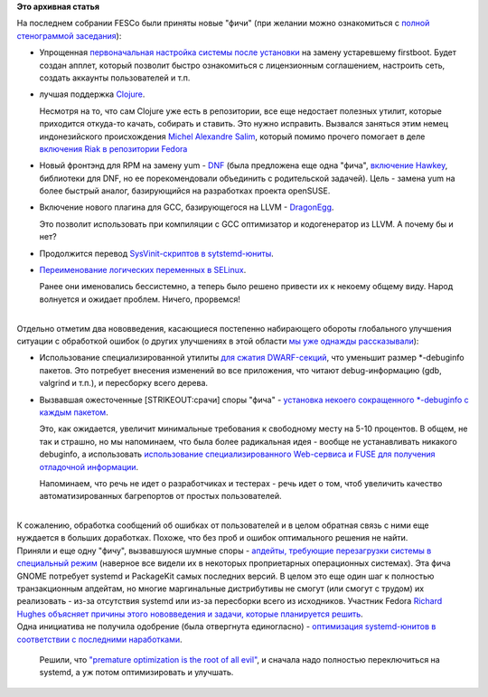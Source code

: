 .. title: Одобрены новые "фичи" Fedora 18
.. slug: Одобрены-новые-фичи-fedora-18
.. date: 2012-06-19 13:17:35
.. tags:
.. category:
.. link:
.. description:
.. type: text
.. author: Peter Lemenkov

**Это архивная статья**


| На последнем собрании FESCo были приняты новые "фичи" (при желании
  можно ознакомиться с `полной стенограммой
  заседания <http://meetbot.fedoraproject.org/fedora-meeting/2012-06-18/fesco.2012-06-18-17.00.log.html>`__):

-  Упрощенная `первоначальная настройка системы после
   установки <https://fedoraproject.org/wiki/Features/InitialExperience>`__
   на замену устаревшему firstboot. Будет создан апплет, который
   позволит быстро ознакомиться с лицензионным соглашением, настроить
   сеть, создать аккаунты пользователей и т.п.
-  лучшая поддержка
   `Clojure <https://fedoraproject.org/wiki/Features/Clojure>`__.

   Несмотря на то, что сам Clojure уже есть в репозитории, все еще
   недостает полезных утилит, которые приходится откуда-то качать,
   собирать и ставить. Это нужно исправить. Вызвался заняться этим немец
   индонезийского происхождения `Michel Alexandre
   Salim <https://plus.google.com/116869577025154223699/about>`__,
   который помимо прочего помогает в деле `включения Riak в репозитории
   Fedora <https://fedoraproject.org/wiki/Features/Riak>`__
-  Новый фронтэнд для RPM на замену yum -
   `DNF <https://fedoraproject.org/wiki/Features/DNF>`__ (была
   предложена еще одна "фича", `включение
   Hawkey <https://fedoraproject.org/wiki/Features/Hawkey>`__,
   библиотеки для DNF, но ее порекомендовали объединить с родительской
   задачей). Цель - замена yum на более быстрый аналог, базирующийся на
   разработках проекта openSUSE.

-  Включение нового плагина для GCC, базирующегося на LLVM -
   `DragonEgg <https://fedoraproject.org/wiki/Features/DragonEgg>`__.

   Это позволит использовать при компиляции с GCC оптимизатор и
   кодогенератор из LLVM. А почему бы и нет?
-  Продолжится перевод `SysVinit-скриптов в
   sytstemd-юниты <https://fedoraproject.org/wiki/Features/SysVtoSystemd>`__.

-  `Переименование логических переменных в
   SELinux <https://fedoraproject.org/wiki/Features/SELinuxBooleansRename>`__.

   Ранее они именовались бессистемно, а теперь было решено привести их к
   некоему общему виду. Народ волнуется и ожидает проблем. Ничего,
   прорвемся!

| 
| Отдельно отметим два нововведения, касающиеся постепенно набирающего
  обороты глобального улучшения ситуации с обработкой ошибок (о других
  улучшениях в этой области `мы уже однажды
  рассказывали </content/darkserver-и-работа-над-ошибками-в-fedora>`__):

-  Использование специализированной утилиты `для сжатия
   DWARF-секций <https://fedoraproject.org/wiki/Features/DwarfCompressor>`__,
   что уменьшит размер \*-debuginfo пакетов. Это потребует внесения
   изменений во все приложения, что читают debug-информацию (gdb,
   valgrind и т.п.), и пересборку всего дерева.

-  Вызвавшая ожесточенные [STRIKEOUT:срачи] споры "фича" - `установка
   некоего сокращенного \*-debuginfo с каждым
   пакетом <https://fedoraproject.org/wiki/Features/MiniDebugInfo>`__.

   Это, как ожидается, увеличит минимальные требования к свободному
   месту на 5-10 процентов. В общем, не так и страшно, но мы напоминаем,
   что была более радикальная идея - вообще не устанавливать никакого
   debuginfo, а использовать `использование специализированного
   Web-сервиса и FUSE для получения отладочной
   информации <https://fedoraproject.org/wiki/Features/DebuginfoFS>`__.

   Напоминаем, что речь не идет о разработчиках и тестерах - речь идет о
   том, чтоб увеличить качество автоматизированных багрепортов от
   простых пользователей.


| 
| К сожалению, обработка сообщений об ошибках от пользователей и в целом
  обратная связь с ними еще нуждается в больших доработках. Похоже, что
  без проб и ошибок оптимального решения не найти.

| Приняли и еще одну "фичу", вызвавшуюся шумные споры - `апдейты,
  требующие перезагрузки системы в специальный
  режим <https://fedoraproject.org/wiki/Features/OfflineSystemUpdates>`__
  (наверное все видели их в некоторых проприетарных операционных
  системах). Эта фича GNOME потребует systemd и PackageKit самых
  последних версий. В целом это еще один шаг к полностью транзакционным
  апдейтам, но многие маргинальные дистрибутивы не смогут (или смогут с
  трудом) их реализовать - из-за отсутствия systemd или из-за пересборки
  всего из исходников. Участник Fedora `Richard
  Hughes <https://www.openhub.net/accounts/hughsient>`__ `объясняет причины
  этого нововведения и задачи, которые планируется
  решить <http://blogs.gnome.org/hughsie/2012/06/04/offline-os-updates-looking-forward-to-gnome-3-6/>`__.

| Одна инициатива не получила одобрение (была отвергнута единогласно) -
  `оптимизация systemd-юнитов в соответствии с последними
  наработками <https://fedoraproject.org/wiki/Features/Systemd-unit-cleanup>`__.

  Решили, что `"premature optimization is the root of all
  evil" <https://en.wikipedia.org/wiki/Program_optimization#When_to_optimize>`__,
  и сначала надо полностью переключиться на systemd, а уж потом
  оптимизировать и улучшать.

